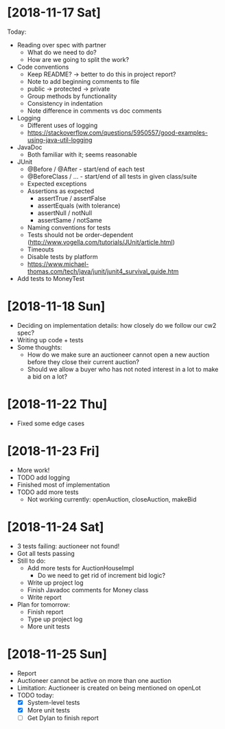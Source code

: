 * [2018-11-17 Sat]
Today:
- Reading over spec with partner
  - What do we need to do?
  - How are we going to split the work?
- Code conventions
  - Keep README? -> better to do this in project report?
  - Note to add beginning comments to file
  - public -> protected -> private
  - Group methods by functionality
  - Consistency in indentation
  - Note difference in comments vs doc comments
- Logging
  - Different uses of logging
  - https://stackoverflow.com/questions/5950557/good-examples-using-java-util-logging
- JavaDoc 
  - Both familiar with it; seems reasonable
- JUnit
  - @Before / @After - start/end of each test
  - @BeforeClass / ... - start/end of all tests in given class/suite
  - Expected exceptions
  - Assertions as expected
    - assertTrue / assertFalse
    - assertEquals (with tolerance)
    - assertNull / notNull
    - assertSame / notSame
  - Naming conventions for tests
  - Tests should not be order-dependent (http://www.vogella.com/tutorials/JUnit/article.html)
  - Timeouts
  - Disable tests by platform
  - https://www.michael-thomas.com/tech/java/junit/junit4_survival_guide.htm
- Add tests to MoneyTest
* [2018-11-18 Sun]
- Deciding on implementation details: how closely do we follow our cw2 spec?
- Writing up code + tests
- Some thoughts:
  - How do we make sure an auctioneer cannot open a new auction before they close their current auction?
  - Should we allow a buyer who has not noted interest in a lot to make a bid on a lot?
* [2018-11-22 Thu]
- Fixed some edge cases
* [2018-11-23 Fri]
- More work! 
- TODO add logging
- Finished most of implementation
- TODO add more tests
  - Not working currently: openAuction, closeAuction, makeBid
* [2018-11-24 Sat]
- 3 tests failing: auctioneer not found!
- Got all tests passing
- Still to do:
  - Add more tests for AuctionHouseImpl 
    - Do we need to get rid of increment bid logic?
  - Write up project log
  - Finish Javadoc comments for Money class
  - Write report
- Plan for tomorrow:
  - Finish report
  - Type up project log
  - More unit tests
* [2018-11-25 Sun]
- Report
- Auctioneer cannot be active on more than one auction
- Limitation: Auctioneer is created on being mentioned on openLot
- TODO today:
  - [X] System-level tests
  - [X] More unit tests
  - [ ] Get Dylan to finish report

